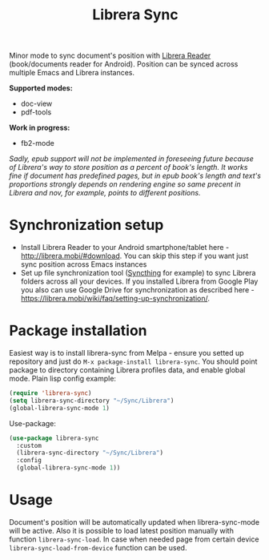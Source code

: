 #+TITLE: Librera Sync
#+PROPERTY: LOGGING nil
[[https://melpa.org/#/librera-sync][file:https://melpa.org/packages/librera-sync-badge.svg]]

Minor mode to sync document's position with [[https://github.com/foobnix/LibreraReader][Librera Reader]] (book/documents reader for Android).
Position can be synced across multiple Emacs and Librera instances.

*Supported modes:*
- doc-view
- pdf-tools

*Work in progress:*
- fb2-mode

/Sadly, epub support will not be implemented in foreseeing future because of Librera's way to store position as a percent of book's length. It works fine if document has predefined pages, but in epub book's length and text's proportions strongly depends on rendering engine so same precent in Librera and nov, for example, points to different positions./

* Synchronization setup
  - Install Librera Reader to your Android smartphone/tablet here - [[http://librera.mobi/#download]]. You can skip this step if you want just sync position across Emacs instances
  - Set up file synchronization tool ([[https://syncthing.net/][Syncthing]] for example)  to sync Librera folders across all your devices. If you installed Librera from Google Play you also can use Google Drive for synchronization as described here - [[https://librera.mobi/wiki/faq/setting-up-synchronization/]].
* Package installation
  Easiest way is to install librera-sync from Melpa - ensure you setted up repository and just do =M-x package-install librera-sync=. You should point package to directory containing Librera profiles data, and enable global mode. Plain lisp config example:
   #+begin_src emacs-lisp
     (require 'librera-sync)
     (setq librera-sync-directory "~/Sync/Librera")
     (global-librera-sync-mode 1)
   #+end_src
Use-package:
#+begin_src emacs-lisp
  (use-package librera-sync
    :custom
    (librera-sync-directory "~/Sync/Librera")
    :config
    (global-librera-sync-mode 1))
#+end_src

* Usage
  Document's position will be automatically updated when librera-sync-mode will be active. Also it is possible to load latest position manually with function =librera-sync-load=. In case when needed page from certain device    =librera-sync-load-from-device= function can be used.
